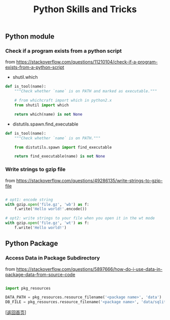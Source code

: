 #+TITLE: Python Skills and Tricks
#+OPTIONS: ^:nil
#+OPTIONS: toc:nil

** Python module

*** Check if a program exists from a python script

from [[https://stackoverflow.com/questions/11210104/check-if-a-program-exists-from-a-python-script]]

- shutil.which
#+BEGIN_SRC python
def is_tool(name):
    """Check whether `name` is on PATH and marked as executable."""

    # from whichcraft import which in python2.x
    from shutil import which

    return which(name) is not None
#+END_SRC

- distutils.spawn.find_executable
#+BEGIN_SRC python
def is_tool(name):
    """Check whether `name` is on PATH."""

    from distutils.spawn import find_executable

    return find_executable(name) is not None
#+END_SRC
*** Write strings to gzip file

from [[https://stackoverflow.com/questions/49286135/write-strings-to-gzip-file]]


#+BEGIN_SRC python

# opt1: encode string
with gzip.open('file.gz', 'wb') as f:
    f.write('Hello world!'.encode())

# opt2: write strings to your file when you open it in the wt mode
with gzip.open('file.gz', 'wt') as f:
    f.write('Hello world!')

#+END_SRC

** Python Package 
   
*** Access Data in Package Subdirectory

from [[https://stackoverflow.com/questions/5897666/how-do-i-use-data-in-package-data-from-source-code]]

#+BEGIN_SRC python

import pkg_resources

DATA_PATH = pkg_resources.resource_filename('<package name>', 'data')
DB_FILE = pkg_resources.resource_filename('<package name>', 'data/sqlite.db')

#+END_SRC


[[[file:../../README.md][返回首页]]]
